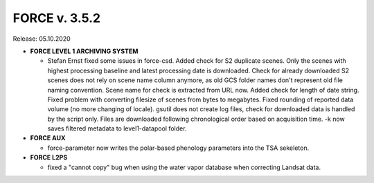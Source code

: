 .. _v352:

FORCE v. 3.5.2
==============

Release: 05.10.2020

- **FORCE LEVEL 1 ARCHIVING SYSTEM**

  - Stefan Ernst fixed some issues in force-csd.
    Added check for S2 duplicate scenes. 
    Only the scenes with highest processing baseline and latest processing date is downloaded.
    Check for already downloaded S2 scenes does not rely on scene name column anymore, as old GCS folder names don't represent old file naming convention. 
    Scene name for check is extracted from URL now.
    Added check for length of date string.
    Fixed problem with converting filesize of scenes from bytes to megabytes.
    Fixed rounding of reported data volume (no more changing of locale).
    gsutil does not create log files, check for downloaded data is handled by the script only.
    Files are downloaded following chronological order based on acquisition time.
    -k now saves filtered metadata to level1-datapool folder.

- **FORCE AUX**

  - force-parameter now writes the polar-based phenology parameters into the TSA sekeleton.

- **FORCE L2PS**

  - fixed a "cannot copy" bug when using the water vapor database when correcting Landsat data.
